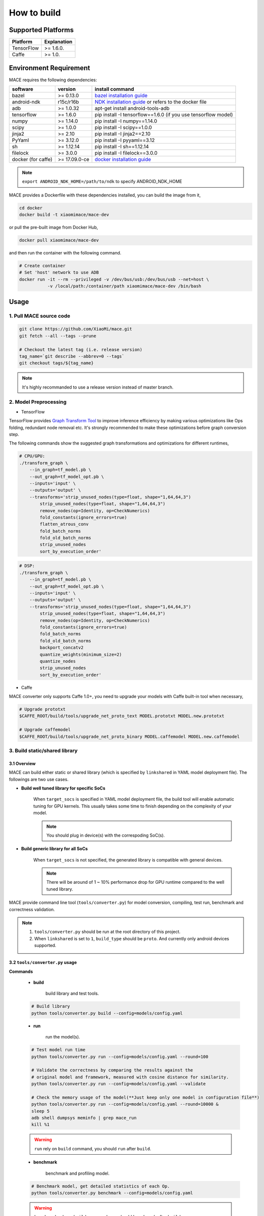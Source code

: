 How to build
============

Supported Platforms
-------------------

.. list-table::
    :widths: auto
    :header-rows: 1
    :align: left

    * - Platform
      - Explanation
    * - TensorFlow
      - >= 1.6.0.
    * - Caffe
      - >= 1.0.

Environment Requirement
-------------------------

MACE requires the following dependencies:

.. list-table::
    :widths: auto
    :header-rows: 1
    :align: left

    * - software
      - version
      - install command
    * - bazel
      - >= 0.13.0
      - `bazel installation guide <https://docs.bazel.build/versions/master/install.html>`__
    * - android-ndk
      - r15c/r16b
      - `NDK installation guide <https://developer.android.com/ndk/guides/setup#install>`__ or refers to the docker file
    * - adb
      - >= 1.0.32
      - apt-get install android-tools-adb
    * - tensorflow
      - >= 1.6.0
      - pip install -I tensorflow==1.6.0 (if you use tensorflow model)
    * - numpy
      - >= 1.14.0
      - pip install -I numpy==1.14.0
    * - scipy
      - >= 1.0.0
      - pip install -I scipy==1.0.0
    * - jinja2
      - >= 2.10
      - pip install -I jinja2==2.10
    * - PyYaml
      - >= 3.12.0
      - pip install -I pyyaml==3.12
    * - sh
      - >= 1.12.14
      - pip install -I sh==1.12.14
    * - filelock
      - >= 3.0.0
      - pip install -I filelock==3.0.0
    * - docker (for caffe)
      - >= 17.09.0-ce
      - `docker installation guide <https://docs.docker.com/install/linux/docker-ce/ubuntu/#set-up-the-repository>`__

.. note::

    ``export ANDROID_NDK_HOME=/path/to/ndk`` to specify ANDROID_NDK_HOME

MACE provides a Dockerfile with these dependencies installed,
you can build the image from it,

.. code:: sh

    cd docker
    docker build -t xiaomimace/mace-dev

or pull the pre-built image from Docker Hub,

.. code:: sh

    docker pull xiaomimace/mace-dev

and then run the container with the following command.

.. code:: sh

    # Create container
    # Set 'host' network to use ADB
    docker run -it --rm --privileged -v /dev/bus/usb:/dev/bus/usb --net=host \ 
               -v /local/path:/container/path xiaomimace/mace-dev /bin/bash


Usage
--------

=======================================
1. Pull MACE source code
=======================================

.. code:: sh

    git clone https://github.com/XiaoMi/mace.git
    git fetch --all --tags --prune

    # Checkout the latest tag (i.e. release version)
    tag_name=`git describe --abbrev=0 --tags`
    git checkout tags/${tag_name}

.. note::

    It's highly recommanded to use a release version instead of master branch.

============================
2. Model Preprocessing
============================

-  TensorFlow

TensorFlow provides 
`Graph Transform Tool <https://github.com/tensorflow/tensorflow/blob/master/tensorflow/tools/graph_transforms/README.md>`__
to improve inference efficiency by making various optimizations like Ops
folding, redundant node removal etc. It's strongly recommended to make these
optimizations before graph conversion step.

The following commands show the suggested graph transformations and
optimizations for different runtimes,

.. code:: sh

    # CPU/GPU:
    ./transform_graph \
        --in_graph=tf_model.pb \
        --out_graph=tf_model_opt.pb \
        --inputs='input' \
        --outputs='output' \
        --transforms='strip_unused_nodes(type=float, shape="1,64,64,3") 
            strip_unused_nodes(type=float, shape="1,64,64,3")
            remove_nodes(op=Identity, op=CheckNumerics)
            fold_constants(ignore_errors=true)
            flatten_atrous_conv
            fold_batch_norms
            fold_old_batch_norms
            strip_unused_nodes
            sort_by_execution_order'

.. code:: sh

    # DSP:
    ./transform_graph \
        --in_graph=tf_model.pb \
        --out_graph=tf_model_opt.pb \
        --inputs='input' \
        --outputs='output' \
        --transforms='strip_unused_nodes(type=float, shape="1,64,64,3") 
            strip_unused_nodes(type=float, shape="1,64,64,3")
            remove_nodes(op=Identity, op=CheckNumerics)
            fold_constants(ignore_errors=true)
            fold_batch_norms
            fold_old_batch_norms
            backport_concatv2
            quantize_weights(minimum_size=2)
            quantize_nodes
            strip_unused_nodes
            sort_by_execution_order'

-  Caffe

MACE converter only supports Caffe 1.0+, you need to upgrade
your models with Caffe built-in tool when necessary,

.. code:: bash

    # Upgrade prototxt
    $CAFFE_ROOT/build/tools/upgrade_net_proto_text MODEL.prototxt MODEL.new.prototxt

    # Upgrade caffemodel
    $CAFFE_ROOT/build/tools/upgrade_net_proto_binary MODEL.caffemodel MODEL.new.caffemodel

==============================
3. Build static/shared library
==============================

-----------------
3.1 Overview
-----------------
MACE can build either static or shared library (which is
specified by ``linkshared`` in YAML model deployment file).
The followings are two use cases.

* **Build well tuned library for specific SoCs**

    When ``target_socs`` is specified in YAML model deployment file, the build
    tool will enable automatic tuning for GPU kernels. This usually takes some
    time to finish depending on the complexity of your model.

    .. note::

         You should plug in device(s) with the correspoding SoC(s).

* **Build generic library for all SoCs**

    When ``target_socs`` is not specified, the generated library is compatible
    with general devices.

    .. note::

         There will be around of 1 ~ 10% performance drop for GPU
         runtime compared to the well tuned library.

MACE provide command line tool (``tools/converter.py``) for
model conversion, compiling, test run, benchmark and correctness validation.

.. note::

     1. ``tools/converter.py`` should be run at the root directory of this project.
     2. When ``linkshared`` is set to ``1``, ``build_type`` should be ``proto``.
        And currently only android devices supported.


------------------------------------------
3.2 \ ``tools/converter.py``\  usage
------------------------------------------

**Commands**

    * **build**

        build library and test tools.

    .. code:: sh

        # Build library 
        python tools/converter.py build --config=models/config.yaml



    * **run**

        run the model(s).

    .. code:: sh

    	# Test model run time
        python tools/converter.py run --config=models/config.yaml --round=100

    	# Validate the correctness by comparing the results against the
    	# original model and framework, measured with cosine distance for similarity.
    	python tools/converter.py run --config=models/config.yaml --validate

    	# Check the memory usage of the model(**Just keep only one model in configuration file**)
    	python tools/converter.py run --config=models/config.yaml --round=10000 &
    	sleep 5
    	adb shell dumpsys meminfo | grep mace_run
    	kill %1


    .. warning::

        ``run`` rely on ``build`` command, you should ``run`` after ``build``.

    * **benchmark**

        benchmark and profiling model.

    .. code:: sh

        # Benchmark model, get detailed statistics of each Op.
        python tools/converter.py benchmark --config=models/config.yaml


    .. warning::

        ``benchmark`` rely on ``build`` command, you should ``benchmark`` after ``build``.

**Common arguments**

    .. list-table::
        :widths: auto
        :header-rows: 1
        :align: left

        * - option
          - type
          - default
          - commands
          - explanation
        * - --omp_num_threads
          - int
          - -1
          - ``run``/``benchmark``
          - number of threads
        * - --cpu_affinity_policy
          - int
          - 1
          - ``run``/``benchmark``
          - 0:AFFINITY_NONE/1:AFFINITY_BIG_ONLY/2:AFFINITY_LITTLE_ONLY
        * - --gpu_perf_hint
          - int
          - 3
          - ``run``/``benchmark``
          - 0:DEFAULT/1:LOW/2:NORMAL/3:HIGH
        * - --gpu_perf_hint
          - int
          - 3
          - ``run``/``benchmark``
          - 0:DEFAULT/1:LOW/2:NORMAL/3:HIGH
        * - --gpu_priority_hint
          - int
          - 3
          - ``run``/``benchmark``
          - 0:DEFAULT/1:LOW/2:NORMAL/3:HIGH

Using ``-h`` to get detailed help.

.. code:: sh

    python tools/converter.py -h
    python tools/converter.py build -h
    python tools/converter.py run -h
    python tools/converter.py benchmark -h


=============
4. Deployment
=============

``build`` command will generate the static/shared library, model files and
header files and package them as
``build/${library_name}/libmace_${library_name}.tar.gz``.

-  The generated ``static`` libraries are organized as follows,

.. code::

      build/
      └── mobilenet-v2-gpu
          ├── include
          │   └── mace
          │       └── public
          │           ├── mace.h
          │           └── mace_runtime.h
          ├── libmace_mobilenet-v2-gpu.tar.gz
          ├── lib
          │   ├── arm64-v8a
          │   │   └── libmace_mobilenet-v2-gpu.MI6.msm8998.a
          │   └── armeabi-v7a
          │       └── libmace_mobilenet-v2-gpu.MI6.msm8998.a
          ├── model
          │   ├── mobilenet_v2.data
          │   └── mobilenet_v2.pb
          └── opencl
              ├── arm64-v8a
              │   └── mobilenet-v2-gpu_compiled_opencl_kernel.MI6.msm8998.bin
              └── armeabi-v7a
                  └── mobilenet-v2-gpu_compiled_opencl_kernel.MI6.msm8998.bin

-  The generated ``shared`` libraries are organized as follows,

.. code::

      build
      └── mobilenet-v2-gpu
          ├── include
          │   └── mace
          │       └── public
          │           ├── mace.h
          │           └── mace_runtime.h
          ├── lib
          │   ├── arm64-v8a
          │   │   ├── libgnustl_shared.so
          │   │   └── libmace.so
          │   └── armeabi-v7a
          │       ├── libgnustl_shared.so
          │       └── libmace.so
          ├── model
          │   ├── mobilenet_v2.data
          │   └── mobilenet_v2.pb
          └── opencl
              ├── arm64-v8a
              │   └── mobilenet-v2-gpu_compiled_opencl_kernel.MI6.msm8998.bin
              └── armeabi-v7a
                  └── mobilenet-v2-gpu_compiled_opencl_kernel.MI6.msm8998.bin

.. note::

    1. DSP runtime depends on ``libhexagon_controller.so``.
    2. ``${MODEL_TAG}.pb`` file will be generated only when ``build_type`` is ``proto``.
    3. ``${library_name}_compiled_opencl_kernel.${device_name}.${soc}.bin`` will
       be generated only when ``target_socs`` and ``gpu`` runtime are specified.
    4. Generated shared library depends on ``libgnustl_shared.so``.

.. warning::

    ``${library_name}_compiled_opencl_kernel.${device_name}.${soc}.bin`` depends
    on the OpenCL version of the device, you should maintan the compatibility or
    configure compiling cache store with ``ConfigKVStorageFactory``.

=========================================
5. How to use the library in your project
=========================================

Please refer to \ ``mace/examples/example.cc``\ for full usage. The following list the key steps.

.. code:: cpp

    // Include the headers
    #include "mace/public/mace.h"
    #include "mace/public/mace_runtime.h"
    // If the build_type is code
    #include "mace/public/mace_engine_factory.h"

    // 0. Set pre-compiled OpenCL binary program file paths when available
    if (device_type == DeviceType::GPU) {
      mace::SetOpenCLBinaryPaths(opencl_binary_paths);
    }

    // 1. Set compiled OpenCL kernel cache, this is used to reduce the
    // initialization time since the compiling is too slow. It's suggested
    // to set this even when pre-compiled OpenCL program file is provided
    // because the OpenCL version upgrade may also leads to kernel
    // recompilations.
    const std::string file_path ="path/to/opencl_cache_file";
    std::shared_ptr<KVStorageFactory> storage_factory(
        new FileStorageFactory(file_path));
    ConfigKVStorageFactory(storage_factory);

    // 2. Declare the device type (must be same with ``runtime`` in configuration file)
    DeviceType device_type = DeviceType::GPU;

    // 3. Define the input and output tensor names.
    std::vector<std::string> input_names = {...};
    std::vector<std::string> output_names = {...};

    // 4. Create MaceEngine instance 
    std::shared_ptr<mace::MaceEngine> engine;
    MaceStatus create_engine_status;
    // Create Engine from compiled code
    create_engine_status =
        CreateMaceEngineFromCode(model_name.c_str(),
                                 nullptr,
                                 input_names,
                                 output_names,
                                 device_type,
                                 &engine);
    // Create Engine from model file
    create_engine_status =
        CreateMaceEngineFromProto(model_pb_data,
                                  model_data_file.c_str(),
                                  input_names,
                                  output_names,
                                  device_type,
                                  &engine);
    if (create_engine_status != MaceStatus::MACE_SUCCESS) {
      // Report error
    }

    // 5. Create Input and Output tensor buffers
    std::map<std::string, mace::MaceTensor> inputs;
    std::map<std::string, mace::MaceTensor> outputs;
    for (size_t i = 0; i < input_count; ++i) {
      // Allocate input and output
      int64_t input_size =
          std::accumulate(input_shapes[i].begin(), input_shapes[i].end(), 1,
                          std::multiplies<int64_t>());
      auto buffer_in = std::shared_ptr<float>(new float[input_size],
                                              std::default_delete<float[]>());
      // Load input here
      // ...

      inputs[input_names[i]] = mace::MaceTensor(input_shapes[i], buffer_in);
    }

    for (size_t i = 0; i < output_count; ++i) {
      int64_t output_size =
          std::accumulate(output_shapes[i].begin(), output_shapes[i].end(), 1,
                          std::multiplies<int64_t>());
      auto buffer_out = std::shared_ptr<float>(new float[output_size],
                                               std::default_delete<float[]>());
      outputs[output_names[i]] = mace::MaceTensor(output_shapes[i], buffer_out);
    }

    // 6. Run the model
    MaceStatus status = engine.Run(inputs, &outputs);

